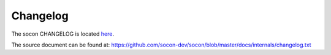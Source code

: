 =========
Changelog
=========

The socon CHANGELOG is located `here <https://socon.readthedocs.io/en/latest/internals/changelog.html>`__.

The source document can be found at: https://github.com/socon-dev/socon/blob/master/docs/internals/changelog.txt

